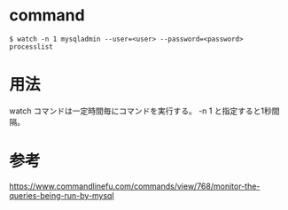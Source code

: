 * command
#+BEGIN_EXAMPLE
$ watch -n 1 mysqladmin --user=<user> --password=<password> processlist
#+END_EXAMPLE
* 用法
watch コマンドは一定時間毎にコマンドを実行する。
-n 1 と指定すると1秒間隔。
* 参考
https://www.commandlinefu.com/commands/view/768/monitor-the-queries-being-run-by-mysql
